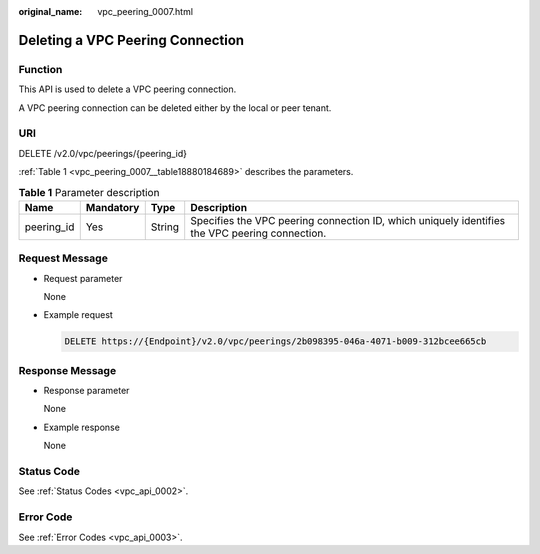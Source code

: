 :original_name: vpc_peering_0007.html

.. _vpc_peering_0007:

Deleting a VPC Peering Connection
=================================

Function
--------

This API is used to delete a VPC peering connection.

A VPC peering connection can be deleted either by the local or peer tenant.

URI
---

DELETE /v2.0/vpc/peerings/{peering_id}

:ref:`Table 1 <vpc_peering_0007__table18880184689>` describes the parameters.

.. _vpc_peering_0007__table18880184689:

.. table:: **Table 1** Parameter description

   +------------+-----------+--------+------------------------------------------------------------------------------------------------+
   | Name       | Mandatory | Type   | Description                                                                                    |
   +============+===========+========+================================================================================================+
   | peering_id | Yes       | String | Specifies the VPC peering connection ID, which uniquely identifies the VPC peering connection. |
   +------------+-----------+--------+------------------------------------------------------------------------------------------------+

Request Message
---------------

-  Request parameter

   None

-  Example request

   .. code-block:: text

      DELETE https://{Endpoint}/v2.0/vpc/peerings/2b098395-046a-4071-b009-312bcee665cb

Response Message
----------------

-  Response parameter

   None

-  Example response

   None

Status Code
-----------

See :ref:`Status Codes <vpc_api_0002>`.

Error Code
----------

See :ref:`Error Codes <vpc_api_0003>`.
